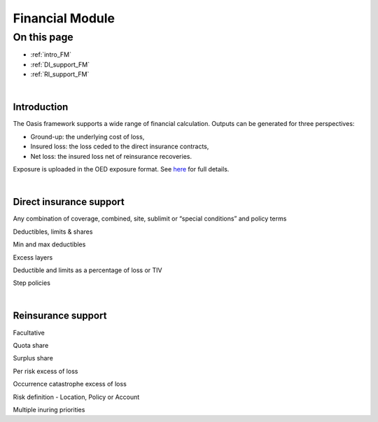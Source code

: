 Financial Module
================

On this page
------------

* :ref:`intro_FM`
* :ref:`DI_support_FM`
* :ref:`RI_support_FM`



|

.. _intro_FM:

Introduction
************

The Oasis framework supports a wide range of financial calculation. Outputs can be generated for three perspectives:

* Ground-up: the underlying cost of loss,

* Insured loss: the loss ceded to the direct insurance contracts,

* Net loss: the insured loss net of reinsurance  recoveries.

Exposure is uploaded in the OED exposure format. See `here <https://github.com/simplitium/oed>`_ for full details.

|

.. _DI_support_FM:

Direct insurance support
************************

Any combination of coverage, combined, site, sublimit or “special conditions” and policy terms

Deductibles, limits & shares

Min and max deductibles

Excess layers

Deductible and limits as a percentage of loss or TIV

Step policies

|

.. _RI_support_FM:

Reinsurance support
*******************

Facultative

Quota share

Surplus share

Per risk excess of loss

Occurrence catastrophe excess of loss

Risk definition - Location, Policy or Account

Multiple inuring priorities